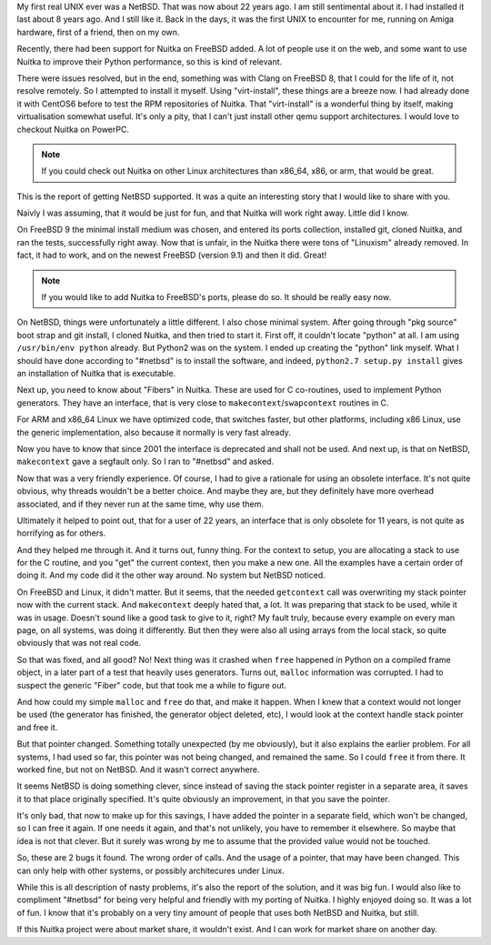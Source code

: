 .. title: NetBSD support upcoming
.. slug: netbsd-support-upcoming
.. date: 2013/04/06 12:58:37
.. tags: Python,Nuitka

My first real UNIX ever was a NetBSD. That was now about 22 years ago. I am still
sentimental about it. I had installed it last about 8 years ago. And I still like it. Back
in the days, it was the first UNIX to encounter for me, running on Amiga hardware, first
of a friend, then on my own.

Recently, there had been support for Nuitka on FreeBSD added. A lot of people use it on
the web, and some want to use Nuitka to improve their Python performance, so this is kind
of relevant.

There were issues resolved, but in the end, something was with Clang on FreeBSD 8, that I
could for the life of it, not resolve remotely. So I attempted to install it myself. Using
"virt-install", these things are a breeze now. I had already done it with CentOS6 before
to test the RPM repositories of Nuitka. That "virt-install" is a wonderful thing by
itself, making virtualisation somewhat useful. It's only a pity, that I can't just install
other qemu support architectures. I would love to checkout Nuitka on PowerPC.

.. note::

   If you could check out Nuitka on other Linux architectures than x86_64, x86, or arm,
   that would be great.

This is the report of getting NetBSD supported. It was a quite an interesting story that I
would like to share with you.

Naivly I was assuming, that it would be just for fun, and that Nuitka will work right
away. Little did I know.

On FreeBSD 9 the minimal install medium was chosen, and entered its ports collection,
installed git, cloned Nuitka, and ran the tests, successfully right away. Now that is
unfair, in the Nuitka there were tons of "Linuxism" already removed. In fact, it had to
work, and on the newest FreeBSD (version 9.1) and then it did. Great!

.. note::

   If you would like to add Nuitka to FreeBSD's ports, please do so. It should be really
   easy now.

On NetBSD, things were unfortunately a little different. I also chose minimal
system. After going through "pkg source" boot strap and git install, I cloned Nuitka, and
then tried to start it. First off, it couldn't locate "python" at all. I am using
``/usr/bin/env python`` already. But Python2 was on the system. I ended up creating the
"python" link myself. What I should have done according to "#netbsd" is to install the software, and indeed, ``python2.7 setup.py install`` gives an installation of Nuitka that is executable.

Next up, you need to know about "Fibers" in Nuitka. These are used for C co-routines, used
to implement Python generators. They have an interface, that is very close to ``makecontext``/``swapcontext`` routines in C.

For ARM and x86_64 Linux we have optimized code, that switches faster, but other
platforms, including x86 Linux, use the generic implementation, also because it normally
is very fast already.

Now you have to know that since 2001 the interface is deprecated and shall not be
used. And next up, is that on NetBSD, ``makecontext`` gave a segfault only. So I ran to
"#netbsd" and asked.

Now that was a very friendly experience. Of course, I had to give a rationale for using an
obsolete interface. It's not quite obvious, why threads wouldn't be a better choice. And
maybe they are, but they definitely have more overhead associated, and if they never run
at the same time, why use them.

Ultimately it helped to point out, that for a user of 22 years, an interface that is only
obsolete for 11 years, is not quite as horrifying as for others.

And they helped me through it. And it turns out, funny thing. For the context to setup, you are allocating a stack
to use for the C routine, and you "get" the current context, then you make a new one. All
the examples have a certain order of doing it. And my code did it the other way around. No system but NetBSD noticed.

On FreeBSD and Linux, it didn't matter. But it seems, that the needed ``getcontext`` call
was overwriting my stack pointer now with the current stack. And ``makecontext`` deeply
hated that, a lot. It was preparing that stack to be used, while it was in usage. Doesn't
sound like a good task to give to it, right? My fault truly, because every example on
every man page, on all systems, was doing it differently. But then they were also all
using arrays from the local stack, so quite obviously that was not real code.

So that was fixed, and all good? No! Next thing was it crashed when ``free`` happened in
Python on a compiled frame object, in a later part of a test that heavily uses
generators. Turns out, ``malloc`` information was corrupted. I had to suspect the generic
"Fiber" code, but that took me a while to figure out.

And how could my simple ``malloc`` and ``free`` do that, and make it happen. When I knew
that a context would not longer be used (the generator has finished, the generator object
deleted, etc), I would look at the context handle stack pointer and free it.

But that pointer changed. Something totally unexpected (by me obviously), but it also
explains the earlier problem. For all systems, I had used so far, this pointer was not
being changed, and remained the same. So I could ``free`` it from there. It worked fine, but not on NetBSD. And it wasn't correct anywhere.

It seems NetBSD is doing something clever, since instead of saving the stack pointer
register in a separate area, it saves it to that place originally specified. It's quite
obviously an improvement, in that you save the pointer.

It's only bad, that now to make up for this savings, I have added the pointer in a
separate field, which won't be changed, so I can free it again. If one needs it again, and
that's not unlikely, you have to remember it elsewhere. So maybe that idea is not that
clever. But it surely was wrong by me to assume that the provided value would not be
touched.

So, these are 2 bugs it found. The wrong order of calls. And the usage of a pointer, that
may have been changed. This can only help with other systems, or possibly architecures
under Linux.

While this is all description of nasty problems, it's also the report of the solution, and
it was big fun. I would also like to compliment "#netbsd" for being very helpful and
friendly with my porting of Nuitka. I highly enjoyed doing so. It was a lot of fun. I know
that it's probably on a very tiny amount of people that uses both NetBSD and Nuitka, but
still.

If this Nuitka project were about market share, it wouldn't exist. And I can work for
market share on another day.
